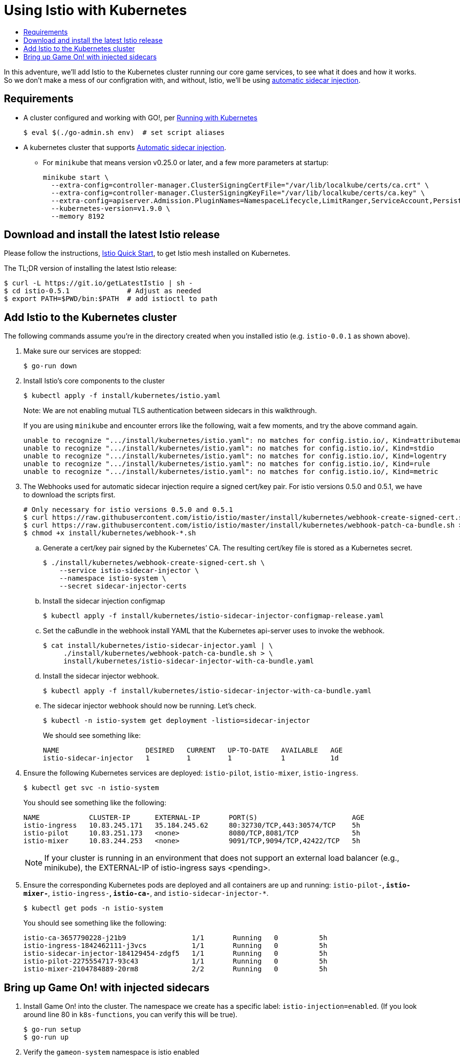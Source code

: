 = Using Istio with Kubernetes
:icons: font
:toc:
:toc-title:
:toc-placement: manual
:toclevels: 2
:12-factor: link:../about/twelve-factors.adoc
:git: link:git.adoc
:root: https://github.com/gameontext/gameon
:adventures: link:createMore.adoc
:cluster: https://github.com/gameontext/gameon/tree/master/kubernetes#set-up-a-kubernetes-cluster
:istio-install: https://istio.io/docs/setup/kubernetes/quick-start.html
:istio-sidecar: https://istio.io/docs/setup/kubernetes/sidecar-injection.html#automatic-sidecar-injection
:istio-fault:  link:local-k8s-istio-fault.adoc

In this adventure, we'll add Istio to the Kubernetes cluster running our core
game services, to see what it does and how it works. So we don't make a mess of
our configration with, and without, Istio, we'll be using {istio-sidecar}[automatic sidecar
injection].

== Requirements

* A cluster configured and working with GO!, per <<local-kubernetes.adoc,Running with Kubernetes>>
+
-------------------------------------------
$ eval $(./go-admin.sh env)  # set script aliases
-------------------------------------------
* A kubernetes cluster that supports {istio-sidecar}[Automatic sidecar injection].
  - For `minikube` that means version v0.25.0 or later, and a few more parameters at startup:
+
-------------------------------------------
minikube start \
  --extra-config=controller-manager.ClusterSigningCertFile="/var/lib/localkube/certs/ca.crt" \
  --extra-config=controller-manager.ClusterSigningKeyFile="/var/lib/localkube/certs/ca.key" \
  --extra-config=apiserver.Admission.PluginNames=NamespaceLifecycle,LimitRanger,ServiceAccount,PersistentVolumeLabel,DefaultStorageClass,DefaultTolerationSeconds,MutatingAdmissionWebhook,ValidatingAdmissionWebhook,ResourceQuota \
  --kubernetes-version=v1.9.0 \
  --memory 8192
-------------------------------------------

== Download and install the latest Istio release

Please follow the instructions, {istio-install}[Istio Quick Start], to get Istio
mesh installed on Kubernetes.

The TL;DR version of installing the latest Istio release:

-------------------------------------------
$ curl -L https://git.io/getLatestIstio | sh -
$ cd istio-0.5.1              # Adjust as needed
$ export PATH=$PWD/bin:$PATH  # add istioctl to path
-------------------------------------------

== Add Istio to the Kubernetes cluster

The following commands assume you're in the directory created when you
installed istio (e.g. `istio-0.0.1` as shown above).

1. Make sure our services are stopped:
+
-------------------------------------------
$ go-run down
-------------------------------------------

2. Install Istio's core components to the cluster
+
-------------------------------------------
$ kubectl apply -f install/kubernetes/istio.yaml
-------------------------------------------
+
Note: We are not enabling mutual TLS authentication between sidecars in this walkthrough.
+
If you are using `minikube` and encounter errors like the following, wait a few moments, and try the
above command again.
+
-------------------------------------------
unable to recognize ".../install/kubernetes/istio.yaml": no matches for config.istio.io/, Kind=attributemanifest
unable to recognize ".../install/kubernetes/istio.yaml": no matches for config.istio.io/, Kind=stdio
unable to recognize ".../install/kubernetes/istio.yaml": no matches for config.istio.io/, Kind=logentry
unable to recognize ".../install/kubernetes/istio.yaml": no matches for config.istio.io/, Kind=rule
unable to recognize ".../install/kubernetes/istio.yaml": no matches for config.istio.io/, Kind=metric
-------------------------------------------

3. The Webhooks used for automatic sidecar injection require a signed cert/key pair.
For istio versions 0.5.0 and 0.5.1, we have to download the scripts first.
+
-------------------------------------------
# Only necessary for istio versions 0.5.0 and 0.5.1
$ curl https://raw.githubusercontent.com/istio/istio/master/install/kubernetes/webhook-create-signed-cert.sh > install/kubernetes/webhook-create-signed-cert.sh
$ curl https://raw.githubusercontent.com/istio/istio/master/install/kubernetes/webhook-patch-ca-bundle.sh > install/kubernetes/webhook-patch-ca-bundle.sh
$ chmod +x install/kubernetes/webhook-*.sh
-------------------------------------------
+
.. Generate a cert/key pair signed by the Kubernetes’ CA. The resulting cert/key
file is stored as a Kubernetes secret.
+
-------------------------------------------
$ ./install/kubernetes/webhook-create-signed-cert.sh \
    --service istio-sidecar-injector \
    --namespace istio-system \
    --secret sidecar-injector-certs
-------------------------------------------
.. Install the sidecar injection configmap
+
-------------------------------------------
$ kubectl apply -f install/kubernetes/istio-sidecar-injector-configmap-release.yaml
-------------------------------------------
.. Set the caBundle in the webhook install YAML that the Kubernetes api-server uses to invoke the webhook.
+
-------------------------------------------
$ cat install/kubernetes/istio-sidecar-injector.yaml | \
     ./install/kubernetes/webhook-patch-ca-bundle.sh > \
     install/kubernetes/istio-sidecar-injector-with-ca-bundle.yaml
-------------------------------------------
.. Install the sidecar injector webhook.
+
-------------------------------------------
$ kubectl apply -f install/kubernetes/istio-sidecar-injector-with-ca-bundle.yaml
-------------------------------------------
.. The sidecar injector webhook should now be running. Let's check.
+
-------------------------------------------
$ kubectl -n istio-system get deployment -listio=sidecar-injector
-------------------------------------------
+
We should see something like:
+
-------------------------------------------
NAME                     DESIRED   CURRENT   UP-TO-DATE   AVAILABLE   AGE
istio-sidecar-injector   1         1         1            1           1d
-------------------------------------------

3. Ensure the following Kubernetes services are deployed:
`istio-pilot`, `istio-mixer`, `istio-ingress`.
+
-------------------------------------------
$ kubectl get svc -n istio-system
-------------------------------------------
+
You should see something like the following:
+
-------------------------------------------
NAME            CLUSTER-IP      EXTERNAL-IP       PORT(S)                       AGE
istio-ingress   10.83.245.171   35.184.245.62     80:32730/TCP,443:30574/TCP    5h
istio-pilot     10.83.251.173   <none>            8080/TCP,8081/TCP             5h
istio-mixer     10.83.244.253   <none>            9091/TCP,9094/TCP,42422/TCP   5h
-------------------------------------------
+
[NOTE]
====
If your cluster is running in an environment that does not support an external
load balancer (e.g., minikube), the EXTERNAL-IP of istio-ingress says <pending>.
====

4. Ensure the corresponding Kubernetes pods are deployed and all containers are up and running:
`istio-pilot-*`, `istio-mixer-*`, `istio-ingress-*`, `istio-ca-*`, and `istio-sidecar-injector-*`.
+
-------------------------------------------
$ kubectl get pods -n istio-system
-------------------------------------------
+
You should see something like the following:
+
-------------------------------------------
istio-ca-3657790228-j21b9                1/1       Running   0          5h
istio-ingress-1842462111-j3vcs           1/1       Running   0          5h
istio-sidecar-injector-184129454-zdgf5   1/1       Running   0          5h
istio-pilot-2275554717-93c43             1/1       Running   0          5h
istio-mixer-2104784889-20rm8             2/2       Running   0          5h
-------------------------------------------

== Bring up Game On! with injected sidecars

1. Install Game On! into the cluster. The namespace we create has a specific
label: `istio-injection=enabled`. (If you look around line 80 in `k8s-functions`,
you can verify this will be true).
+
-------------------------------------------
$ go-run setup
$ go-run up
-------------------------------------------

2. Verify the `gameon-system` namespace is istio enabled
+
-------------------------------------------
$ kubectl get namespace -L istio-injection
-------------------------------------------
+
You should see something like the following:
+
-------------------------------------------
NAME            STATUS    AGE       ISTIO-INJECTION
default         Active    2h
gameon-system   Active    25s       enabled
istio-system    Active    2h
kube-public     Active    2h
kube-system     Active    2h
-------------------------------------------

3. Every running pod will now have an Envoy sidecar alongside
+
-------------------------------------------
$ kubectl -n gameon-system get pod
-------------------------------------------
+
You should see something like the following:
+
-------------------------------------------
NAME                        READY     STATUS    RESTARTS   AGE
auth-6ff7cb5d64-5gqnz       2/2       Running   0          5m
couchdb-5bff8bbf86-vq4qs    2/2       Running   0          5m
kafka-75f85f7b8b-nx7q4      2/2       Running   0          5m
map-76f67598c8-2fmbh        2/2       Running   0          5m
mediator-55d99f4f99-s52dz   2/2       Running   0          5m
player-6cf9f569f8-k2mlt     2/2       Running   0          5m
room-5785cb49c-lbq59        2/2       Running   0          5m
swagger-5f55bbb7b-4xhk2     2/2       Running   0          5m
webapp-7457645659-j2tkl     2/2       Running   0          5m
-------------------------------------------

4. Turn it off and back on again: Sidecar injection occurs at pod creation time.
.. Let's kill the running pod and verify a new pod is created _without_ the injected
sidecar.
+
-------------------------------------------
$ kubectl label namespace gameon-system istio-injection-
$ kubectl -n gameon-system delete pod <choose from list of pods>
$ kubectl -n gameon-system get pod
-------------------------------------------
+
.. Within a few seconds, you should see something like the following (I chose
webapp-7457645659-j2tkl from my previous list of pods)
+
-------------------------------------------
NAME                        READY     STATUS    RESTARTS   AGE
auth-6ff7cb5d64-5gqnz       2/2       Running   0          16m
couchdb-5bff8bbf86-vq4qs    2/2       Running   0          16m
kafka-75f85f7b8b-nx7q4      2/2       Running   0          16m
map-76f67598c8-2fmbh        2/2       Running   0          16m
mediator-55d99f4f99-s52dz   2/2       Running   0          16m
player-6cf9f569f8-k2mlt     2/2       Running   0          16m
room-5785cb49c-lbq59        2/2       Running   0          16m
swagger-5f55bbb7b-4xhk2     2/2       Running   0          16m
webapp-7457645659-h7mb5     1/1       Running   0          1m
-------------------------------------------
+
Notice that when webapp restarted, it was not restarted with a sidecar, hence
its `1/1` READY status.
+
.. Re-enable Istio sidecar injection
+
-------------------------------------------
$ kubectl label namespace gameon-system istio-injection=enabled
$ kubectl -n gameon-system delete pod <pod without sidecar>
$ kubectl -n gameon-system get pod
-------------------------------------------
+
Once all pods are back to 2/2 READY state, it's time to move on to the [next
adventure with Istio].
